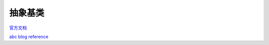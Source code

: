 抽象基类
===========
`官方文档 <https://docs.python.org/3/library/abc.html>`_

`abc blog reference <https://blog.louie.lu/2017/07/28/%E4%BD%A0%E6%89%80%E4%B8%8D%E7%9F%A5%E9%81%93%E7%9A%84-python-%E6%A8%99%E6%BA%96%E5%87%BD%E5%BC%8F%E5%BA%AB%E7%94%A8%E6%B3%95-03-abc/>`_